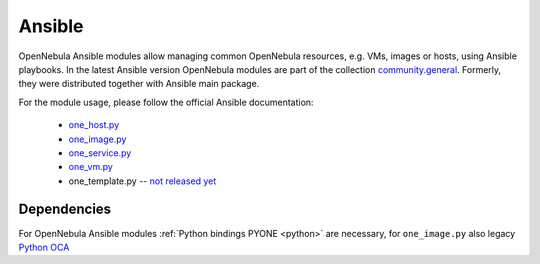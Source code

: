 .. _ansible:

================================================================================
Ansible
================================================================================

OpenNebula Ansible modules allow managing common OpenNebula resources, e.g. VMs, images or hosts, using Ansible playbooks. In the latest Ansible version OpenNebula modules are part of the collection `community.general <https://galaxy.ansible.com/community/general>`__. Formerly, they were distributed together with Ansible main package.

For the module usage, please follow the official Ansible documentation:

    * `one_host.py <https://docs.ansible.com/ansible/latest/collections/community/general/one_host_module.html>`__
    * `one_image.py <https://docs.ansible.com/ansible/latest/collections/community/general/one_image_module.html>`__
    * `one_service.py <https://docs.ansible.com/ansible/latest/collections/community/general/one_service_module.html>`__
    * `one_vm.py <https://docs.ansible.com/ansible/latest/collections/community/general/one_vm_module.html>`__
    * one_template.py -- `not released yet <https://github.com/ansible-collections/community.general/blob/main/plugins/modules/cloud/opennebula/one_template.py>`__

Dependencies
================================================================================
For OpenNebula Ansible modules :ref:`Python bindings PYONE <python>` are necessary, for ``one_image.py`` also legacy `Python OCA <https://github.com/python-oca/python-oca>`__

